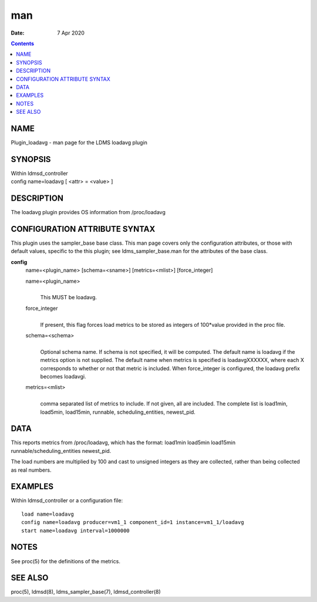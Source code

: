 ===
man
===

:Date: 7 Apr 2020

.. contents::
   :depth: 3
..

NAME
====

Plugin_loadavg - man page for the LDMS loadavg plugin

SYNOPSIS
========

| Within ldmsd_controller
| config name=loadavg [ <attr> = <value> ]

DESCRIPTION
===========

The loadavg plugin provides OS information from /proc/loadavg

CONFIGURATION ATTRIBUTE SYNTAX
==============================

This plugin uses the sampler_base base class. This man page covers only
the configuration attributes, or those with default values, specific to
the this plugin; see ldms_sampler_base.man for the attributes of the
base class.

**config**
   name=<plugin_name> [schema=<sname>] [metrics=<mlist>] [force_integer]

   name=<plugin_name>
      | 
      | This MUST be loadavg.

   force_integer
      | 
      | If present, this flag forces load metrics to be stored as
        integers of 100*value provided in the proc file.

   schema=<schema>
      | 
      | Optional schema name. If schema is not specified, it will be
        computed. The default name is loadavg if the metrics option is
        not supplied. The default name when metrics is specified is
        loadavgXXXXXX, where each X corresponds to whether or not that
        metric is included. When force_integer is configured, the
        loadavg prefix becomes loadavgi.

   metrics=<mlist>
      | 
      | comma separated list of metrics to include. If not given, all
        are included. The complete list is load1min, load5min,
        load15min, runnable, scheduling_entities, newest_pid.

DATA
====

This reports metrics from /proc/loadavg, which has the format: load1min
load5min load15min runnable/scheduling_entities newest_pid.

The load numbers are multiplied by 100 and cast to unsigned integers as
they are collected, rather than being collected as real numbers.

EXAMPLES
========

Within ldmsd_controller or a configuration file:

::

   load name=loadavg
   config name=loadavg producer=vm1_1 component_id=1 instance=vm1_1/loadavg
   start name=loadavg interval=1000000

NOTES
=====

See proc(5) for the definitions of the metrics.

SEE ALSO
========

proc(5), ldmsd(8), ldms_sampler_base(7), ldmsd_controller(8)
